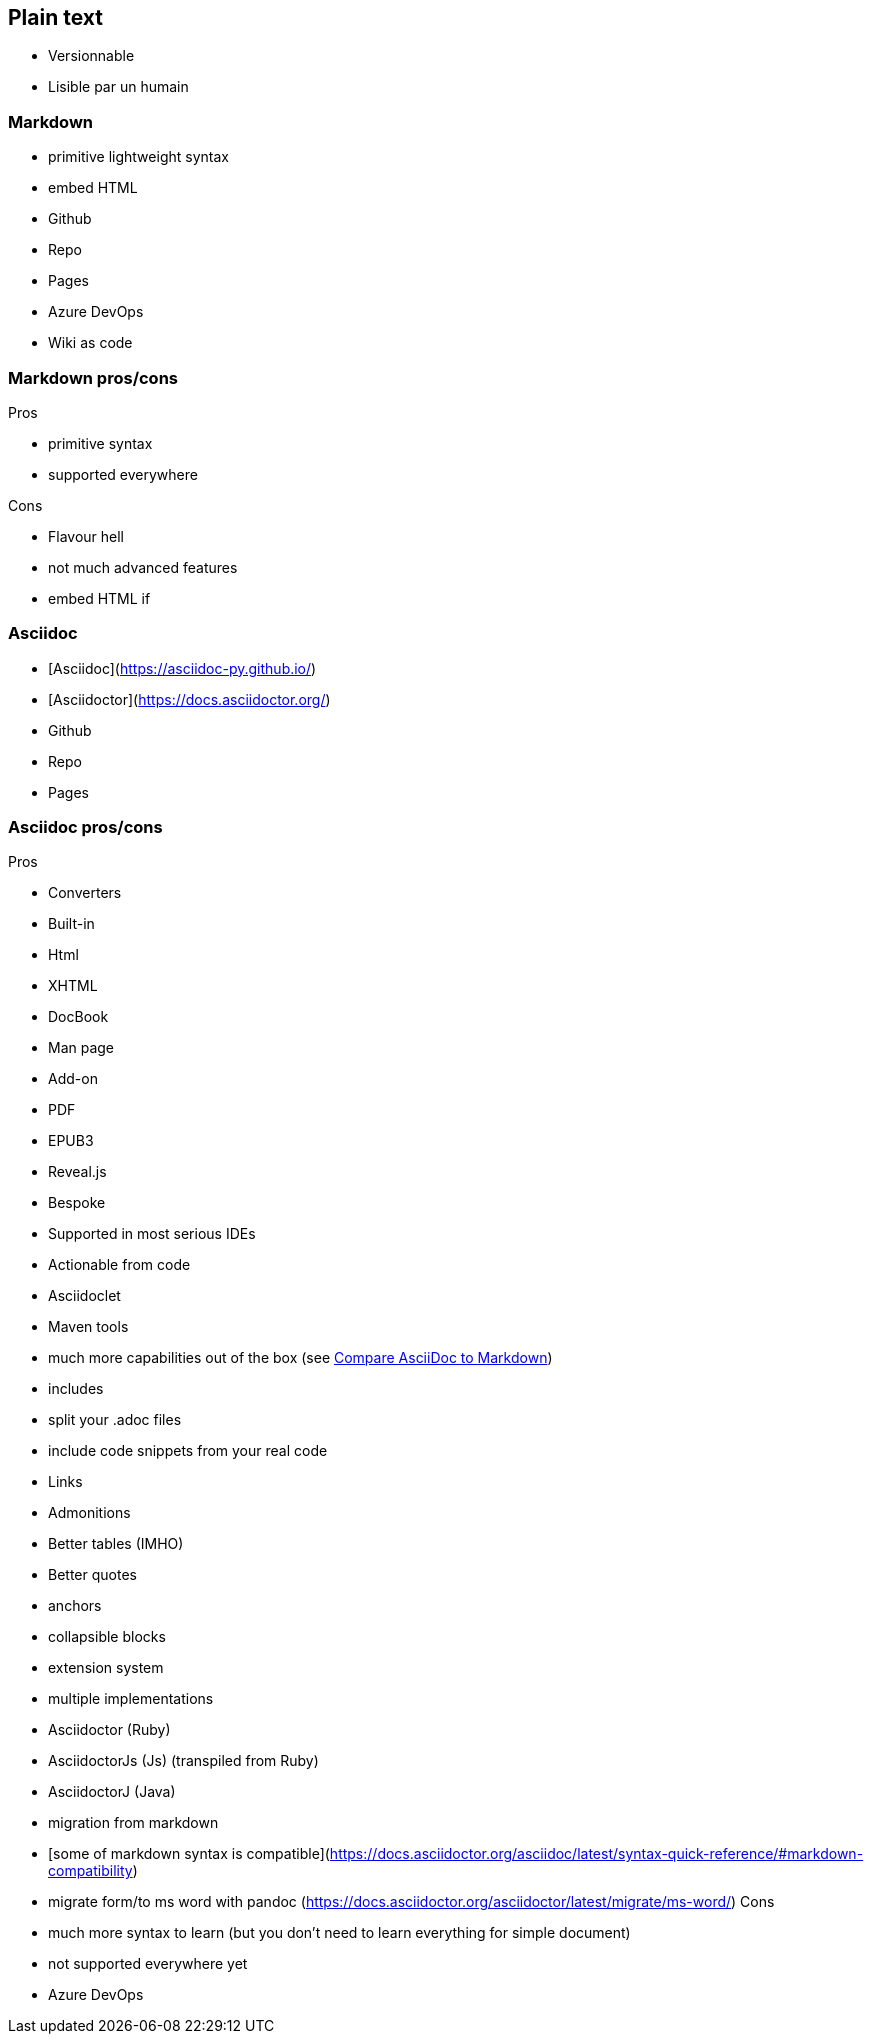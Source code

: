 == Plain text

* Versionnable
* Lisible par un humain

=== Markdown

* primitive lightweight syntax
* embed HTML
* Github
* Repo
* Pages
* Azure DevOps
* Wiki as code

=== Markdown pros/cons

Pros

* primitive syntax
* supported everywhere

Cons

* Flavour hell
* not much advanced features
* embed HTML if

=== Asciidoc

* [Asciidoc](https://asciidoc-py.github.io/)
* [Asciidoctor](https://docs.asciidoctor.org/)
* Github
* Repo
* Pages

=== Asciidoc pros/cons

Pros

* Converters
* Built-in
* Html
* XHTML
* DocBook
* Man page
* Add-on
* PDF
* EPUB3
* Reveal.js
* Bespoke
* Supported in most serious IDEs
* Actionable from code
* Asciidoclet
* Maven tools
* much more capabilities out of the box (see https://docs.asciidoctor.org/asciidoc/latest/asciidoc-vs-markdown/[Compare AsciiDoc to Markdown])
* includes
* split your .adoc files
* include code snippets from your real code
* Links
* Admonitions
* Better tables (IMHO)
* Better quotes
* anchors
* collapsible blocks
* extension system
* multiple implementations
* Asciidoctor (Ruby)
* AsciidoctorJs (Js) (transpiled from Ruby)
* AsciidoctorJ (Java)
* migration from markdown
* [some of markdown syntax is compatible](https://docs.asciidoctor.org/asciidoc/latest/syntax-quick-reference/#markdown-compatibility)
* migrate form/to ms word with pandoc (https://docs.asciidoctor.org/asciidoctor/latest/migrate/ms-word/)
Cons

* much more syntax to learn (but you don't need to learn everything for simple document)
* not supported everywhere yet
* Azure DevOps
